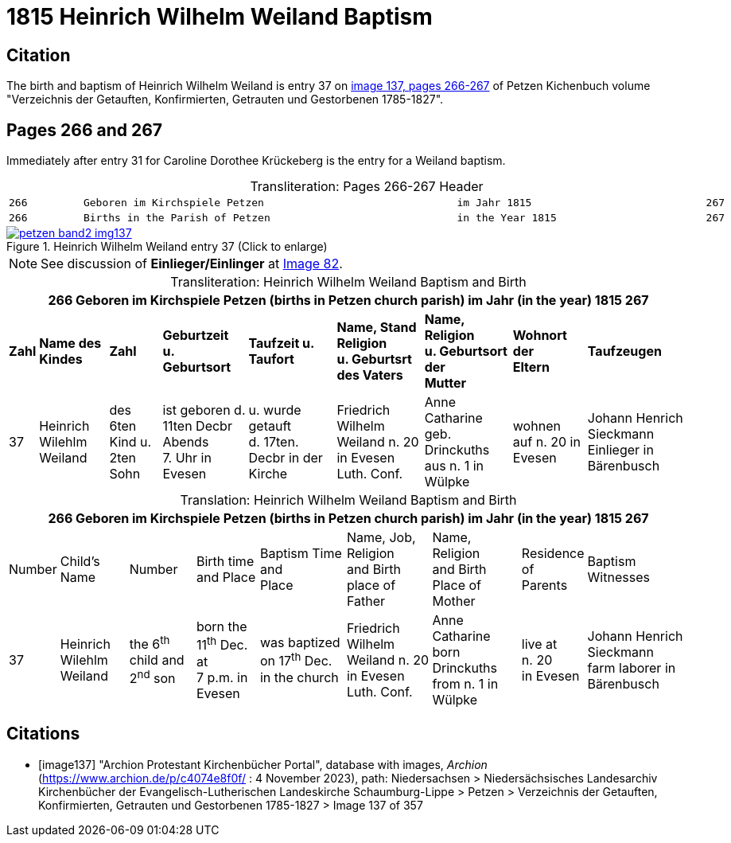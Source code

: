 = 1815 Heinrich Wilhelm Weiland Baptism
:page-role: doc-width

== Citation

The birth and baptism of Heinrich Wilhelm Weiland is entry 37 on <<image137,
image 137, pages 266-267>> of Petzen Kichenbuch volume "Verzeichnis der
Getauften, Konfirmierten, Getrauten und Gestorbenen 1785-1827".

== Pages 266 and 267

Immediately after entry 31 for Caroline Dorothee Krückeberg is the entry for a Weiland baptism.

[caption="Transliteration: "]
.Pages 266-267 Header
[cols="l",frame="none",options="noheader"]
|===
|266         Geboren im Kirchspiele Petzen                               im Jahr 1815                            267

|266         Births in the Parish of Petzen                              in the Year 1815                        267
|===

image::petzen-band2-img137.jpg[title="Heinrich Wilhelm Weiland entry 37 (Click to enlarge)",link=self]

NOTE: See discussion of **Einlieger/Einlinger** at xref:petzen:petzen-band2-image82-1.adoc[Image 82].

[caption="Transliteration: "]
.Heinrich Wilhelm Weiland Baptism and Birth
[%autowidth,frame="none"]
|===
9+l|266         Geboren im Kirchspiele Petzen (births in Petzen church parish)               im Jahr (in the year) 1815                            267

s|Zahl s|Name des Kindes s|Zahl s|Geburtzeit +
u. Geburtsort s|Taufzeit u. +
Taufort s|Name, Stand Religion +
u. Geburtsrt des Vaters s|Name, Religion +
u. Geburtsort der +
Mutter s|Wohnort +
der +
Eltern s|Taufzeugen

|37
|Heinrich Wilehlm +
Weiland
|des 6ten Kind u. +
2ten Sohn
|ist geboren d. +
11ten Decbr Abends +
7. Uhr in Evesen
|u. wurde getauft +
d. 17ten. Decbr in der Kirche
|Friedrich Wilhelm +
Weiland n. 20 in Evesen +
Luth. Conf.
|Anne Catharine geb. +
Drinckuths aus n. 1 in +
Wülpke
|wohnen +
auf n. 20
in Evesen
|Johann Henrich Sieckmann +
Einlieger in Bärenbusch
|===

[caption="Translation: "]
.Heinrich Wilhelm Weiland Baptism and Birth
[%autowidth,frame="none"]
|===
9+l|266         Geboren im Kirchspiele Petzen (births in Petzen church parish)               im Jahr (in the year) 1815                            267

|Number|Child's Name|Number|Birth time +
and Place|Baptism Time +
and +
Place |Name, Job, Religion +
and Birth place of Father |Name, Religion +
and Birth Place of +
Mother|Residence + 
of +
Parents|Baptism Witnesses

|37
|Heinrich Wilehlm +
Weiland
|the 6^th^ child and +
2^nd^ son
|born the +
11^th^ Dec. at +
7 p.m. in Evesen
|was baptized +
on 17^th^ Dec. in the church
|Friedrich Wilhelm +
Weiland n. 20 in Evesen +
Luth. Conf.
|Anne Catharine born +
Drinckuths from n. 1 in +
Wülpke
|live at +
n. 20 +
in Evesen
|Johann Henrich Sieckmann +
farm laborer in Bärenbusch
|===



[bibliography]
== Citations

* [[[image137]]] "Archion Protestant Kirchenbücher Portal", database with images, _Archion_ (https://www.archion.de/p/c4074e8f0f/ : 4 November 2023), path: Niedersachsen > Niedersächsisches Landesarchiv  Kirchenbücher der Evangelisch-Lutherischen Landeskirche Schaumburg-Lippe > Petzen > Verzeichnis der Getauften, Konfirmierten, Getrauten und Gestorbenen 1785-1827 > Image 137 of 357
